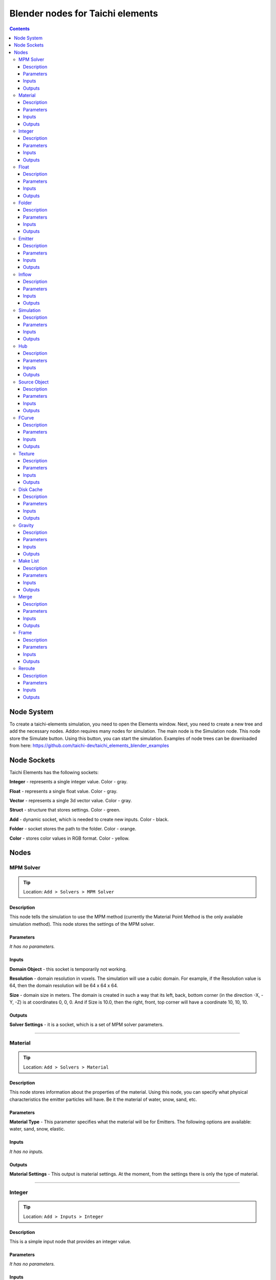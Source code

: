 
Blender nodes for Taichi elements
=================================

.. contents:: Contents
   :depth: 3






Node System
-----------
To create a taichi-elements simulation, you need to open the Elements window. Next, you need to create a new tree and add the necessary nodes. Addon requires many nodes for simulation. The main node is the Simulation node. This node store the Simulate button. Using this button, you can start the simulation. Examples of node trees can be downloaded from here: https://github.com/taichi-dev/taichi_elements_blender_examples






Node Sockets
------------
Taichi Elements has the following sockets:

**Integer** - represents a single integer value. Color - gray.

**Float** - represents a single float value. Color - gray.

**Vector** - represents a single 3d vector value. Color - gray.

**Struct** - structure that stores settings. Color - green.

**Add** - dynamic socket, which is needed to create new inputs. Color - black.

**Folder** - socket stores the path to the folder. Color - orange.

**Color** - stores color values in RGB format. Color - yellow.







Nodes
-----





MPM Solver
~~~~~~~~~~
.. tip:: Location: ``Add > Solvers > MPM Solver``

Description
"""""""""""
This node tells the simulation to use the MPM method (currently the Material Point Method is the only available simulation method). This node stores the settings of the MPM solver.

Parameters
""""""""""
`It has no parameters.`

Inputs
""""""
**Domain Object** - this socket is temporarily not working.

**Resolution** - domain resolution in voxels. The simulation will use a cubic domain. For example, if the Resolution value is 64, then the domain resolution will be 64 x 64 x 64.

**Size** - domain size in meters. The domain is created in such a way that its left, back, bottom corner (in the direction -X, -Y, -Z) is at coordinates 0, 0, 0. And if Size is 10.0, then the right, front, top corner will have a coordinate 10, 10, 10.

Outputs
"""""""
**Solver Settings** - it is a socket, which is a set of MPM solver parameters.





----------------------------

Material
~~~~~~~~
.. tip:: Location: ``Add > Solvers > Material``

Description
"""""""""""
This node stores information about the properties of the material. Using this node, you can specify what physical characteristics the emitter particles will have. Be it the material of water, snow, sand, etc.

Parameters
""""""""""
**Material Type** - This parameter specifies what the material will be for Emitters. The following options are available: water, sand, snow, elastic.

Inputs
""""""
`It has no inputs.`

Outputs
"""""""
**Material Settings** - This output is material settings. At the moment, from the settings there is only the type of material.





----------------------------

Integer
~~~~~~~
.. tip:: Location: ``Add > Inputs > Integer``

Description
"""""""""""
This is a simple input node that provides an integer value.

Parameters
""""""""""
`It has no parameters.`

Inputs
""""""
`It has no inputs.`

Outputs
"""""""
**Integer Value** - an integer value that can be connected to any other integer socket.





----------------------------

Float
~~~~~
.. tip:: Location: ``Add > Inputs > Float``

Description
"""""""""""
This node represents a floating point number.

Parameters
""""""""""
`It has no parameters.`

Inputs
""""""
`It has no inputs.`

Outputs
"""""""
**Float Value** - this socket provides a floating point number that can be connected to any float socket.





----------------------------

Folder
~~~~~~
.. tip:: Location: ``Add > Inputs > Folder``

Description
"""""""""""
Using this node, you can specify the folder.

Parameters
""""""""""
`It has no parameters.`

Inputs
""""""
`It has no inputs.`

Outputs
"""""""
**String Value** - this output is a string that indicates the folder. 





----------------------------

Emitter
~~~~~~~
.. tip:: Location: ``Add > Simulation Objects > Emitter``

Description
"""""""""""
Using this node, you can add an emitter to the simulation. Emitter is a mesh object that emits particles from its volume once.

Parameters
""""""""""
`It has no parameters.`

Inputs
""""""
**Emit Frame** - indicates the frame number in the timeline in which particles will be emitted.

**Source Geometry** - indicates a mesh object that will emit particles from its volume.

**Material** - this socket accepts material parameters (water, snow, sand, elastic).

**Color** - particle color.

Outputs
"""""""
**Emitter** - this socket is a structure that stores the settings of the emitter.





----------------------------

Inflow
~~~~~~
.. tip:: Location: ``Add > Simulation Objects > Inflow``

Description
"""""""""""
This type of object emits particles like a faucet. An Inflow object can continuously emit particles, and can also stop the emission of particles, and then continue to emit particles.

Parameters
""""""""""
`It has no parameters.`

Inputs
""""""
**Enable FCurve** - This socket accepts an input animation curve that will indicate the enable value for the inflow object. If you want particles to be emitted throughout the simulation, you can omit the animation curve, but the socket must be connected to the FCurve node. But if you need to turn on and off the inflow object during the simulation, you need to specify the animation curve in the FCurve node. At a value of 0.0, inflow will not emit particles, and at a value of 1.0, continuous emission of particles will occur.

**Source Geometry** - indicates a mesh object that will emit particles from its volume.

**Material** - this socket accepts material parameters (water, snow, sand, elastic).

**Color** - particle color.

Outputs
"""""""
**Inflow** - this socket is a structure that stores the settings of the inflow object.





----------------------------

Simulation
~~~~~~~~~~
.. tip:: Location: ``Add > Simulation Objects > Simulation``

Description
"""""""""""
This node is a simulation in general. The simulation is launched using the Simulate operator of this node.

Parameters
""""""""""
`It has no parameters.`

Inputs
""""""
**Frame Start** - frame on the timeline from which the simulation begins. If you plan to create a particle system from the simulation cache, it is better to set this value to 2, since 0 and 1 frames cannot be displayed correctly (this is a limitation of the blender particle system).

**Frame End** - frame number on the timeline in which the simulation ends.

**FPS** - simulation frame rate.

**Solver** - this socket accepts solver settings as input. At the moment, only MPM Solver can be connected.

**Hubs** - This socket accepts a hub or a list of hubs as an input. The hub node is described below.

Outputs
"""""""
**Particles** - this output represents particle simulation data.





----------------------------

Hub
~~~
.. tip:: Location: ``Add > Simulation Objects > Hub``

Description
"""""""""""
This node is the connecting link between emitters and force fields. At the moment, only one force field is supported in the simulation. In the future, the use of different force fields for individual emitters is possible.

Parameters
""""""""""
`It has no parameters.`

Inputs
""""""
**Forces** - input for force fields. At the moment, it is possible to connect only one force field. In the future, the capabilities of the simulator and this node will expand, so that it is possible to connect several force fields.

**Emitters** - socket to connect emitter or emitter list. Those emitters that are not connected to any hub object will not participate in the simulation.

Outputs
"""""""
**Hub Data** - these are the settings of the hub object.





----------------------------

Source Object
~~~~~~~~~~~~~
.. tip:: Location: ``Add > Source Data > Source Object``

Description
"""""""""""
Allows you to select and use an mesh object from the scene in the simulation.

Parameters
""""""""""
**Object** - the name of the object to use.

Inputs
""""""
`It has no inputs.`

Outputs
"""""""
**Source Geometry** - geometric data from the mesh of the object.


----------------------------

FCurve
~~~~~~~~~~~~~
.. tip:: Location: ``Add > Source Data > FCurve``

Description
"""""""""""
Animation curve. You can use it to specify animation for the Enable parameter of the Inflow object. To do this, create a Custom Property on any scene object and animate this custom property. Next, you can specify an animation curve using this node.

Parameters
""""""""""
**Action** - name action from the blend file.

**FCurve Index** - index of the animation curve. If this index is specified correctly, the name of the animation curve will be displayed below.

Inputs
""""""
`It has no inputs.`

Outputs
"""""""
**FCurve Values** - animation curve values.





----------------------------

Texture
~~~~~~~
.. tip:: Location: ``Add > Source Data > Texture``

Description
"""""""""""
Allows you to select a texture from a blend file. At the moment, this node cannot be used anywhere. In the future, it is planned to expand the capabilities of the simulator and it will be possible to use this node.

Parameters
""""""""""
**Texture** - the name of the texture to use.

Inputs
""""""
`It has no inputs.`

Outputs
"""""""
**Texture** - an object that represents data and texture parameters.





----------------------------

Disk Cache
~~~~~~~~~~
.. tip:: Location: ``Add > Output > Disk Cache``

Description
"""""""""""
This node saves the simulation to disk.

Parameters
""""""""""
**Particle System** - import particles from the cache and create a particle system based on them.

**Particle Mesh** - import particles from the cache and create a mesh based on them. The created mesh will only have vertices.

Inputs
""""""
**Particles** - this input receives a list of particles from the Simulation node.

**Folder** - path to save and import cache.

Outputs
"""""""
`It has no outputs.`





----------------------------

Gravity
~~~~~~~
.. tip:: Location: ``Add > Force Fields > Gravity``

Description
"""""""""""
Gravitational force field.

Parameters
""""""""""
`It has no parameters.`

Inputs
""""""
**Speed** - temporarily not working.

**Direction** - direction and force of gravity.

Outputs
"""""""
**Gravity Force** - structure that represents gravity settings.





----------------------------

Make List
~~~~~~~~~
.. tip:: Location: ``Add > Struct > Make List``

Description
"""""""""""
Combines several structures (nodes) into one list.

Parameters
""""""""""
`It has no parameters.`

Inputs
""""""
**Add Element** - dynamic socket with which you can connect many nodes.

**Element** - list item.

Outputs
"""""""
**Elements** - list of input structures.





----------------------------

Merge
~~~~~
.. tip:: Location: ``Add > Struct > Merge``

Description
"""""""""""
Combines lists of structures that are formed using the Make List node.

Parameters
""""""""""
`It has no parameters.`

Inputs
""""""
**Merge Lists** - dynamic socket with which you can connect many nodes.

**List** - list item.

Outputs
"""""""
**Elements** - merged lists items.





----------------------------

Frame
~~~~~
.. tip:: Location: ``Add > Layout > Frame``

Description
"""""""""""
Standard frame blender node.

Parameters
""""""""""
`It has no parameters.`

Inputs
""""""
`It has no inputs.`

Outputs
"""""""
`It has no outputs.`





----------------------------

Reroute
~~~~~~~
.. tip:: Location: ``Add > Layout > Reroute``

Description
"""""""""""
Standard reroute blender node.

Parameters
""""""""""
`It has no parameters.`

Inputs
""""""
`It has no inputs.`

Outputs
"""""""
`It has no outputs.`